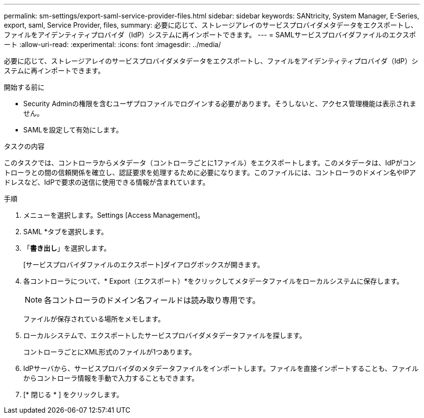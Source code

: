 ---
permalink: sm-settings/export-saml-service-provider-files.html 
sidebar: sidebar 
keywords: SANtricity, System Manager, E-Series, export, saml, Service Provider, files, 
summary: 必要に応じて、ストレージアレイのサービスプロバイダメタデータをエクスポートし、ファイルをアイデンティティプロバイダ（IdP）システムに再インポートできます。 
---
= SAMLサービスプロバイダファイルのエクスポート
:allow-uri-read: 
:experimental: 
:icons: font
:imagesdir: ../media/


[role="lead"]
必要に応じて、ストレージアレイのサービスプロバイダメタデータをエクスポートし、ファイルをアイデンティティプロバイダ（IdP）システムに再インポートできます。

.開始する前に
* Security Adminの権限を含むユーザプロファイルでログインする必要があります。そうしないと、アクセス管理機能は表示されません。
* SAMLを設定して有効にします。


.タスクの内容
このタスクでは、コントローラからメタデータ（コントローラごとに1ファイル）をエクスポートします。このメタデータは、IdPがコントローラとの間の信頼関係を確立し、認証要求を処理するために必要になります。このファイルには、コントローラのドメイン名やIPアドレスなど、IdPで要求の送信に使用できる情報が含まれています。

.手順
. メニューを選択します。Settings [Access Management]。
. SAML *タブを選択します。
. 「*書き出し*」を選択します。
+
[サービスプロバイダファイルのエクスポート]ダイアログボックスが開きます。

. 各コントローラについて、* Export（エクスポート）*をクリックしてメタデータファイルをローカルシステムに保存します。
+
[NOTE]
====
各コントローラのドメイン名フィールドは読み取り専用です。

====
+
ファイルが保存されている場所をメモします。

. ローカルシステムで、エクスポートしたサービスプロバイダメタデータファイルを探します。
+
コントローラごとにXML形式のファイルが1つあります。

. IdPサーバから、サービスプロバイダのメタデータファイルをインポートします。ファイルを直接インポートすることも、ファイルからコントローラ情報を手動で入力することもできます。
. [* 閉じる * ] をクリックします。

